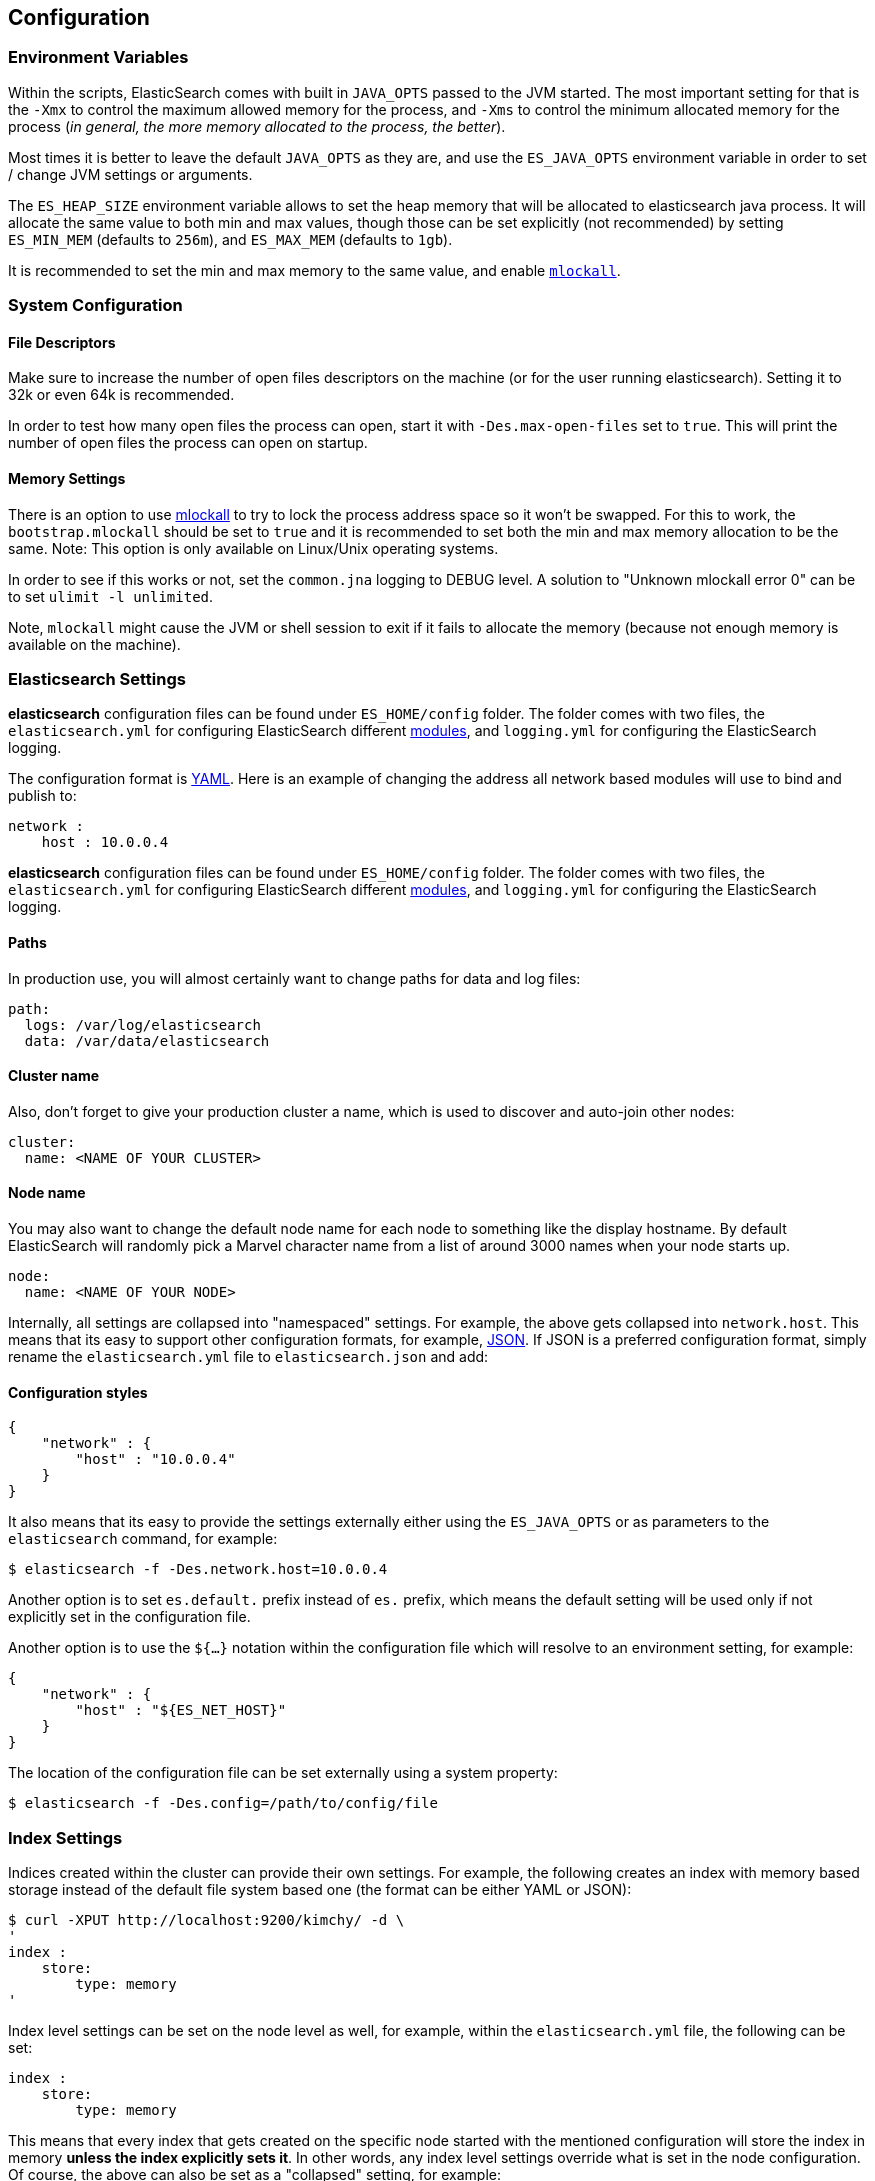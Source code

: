 [[setup-configuration]]
== Configuration

[float]
=== Environment Variables

Within the scripts, ElasticSearch comes with built in `JAVA_OPTS` passed
to the JVM started. The most important setting for that is the `-Xmx` to
control the maximum allowed memory for the process, and `-Xms` to
control the minimum allocated memory for the process (_in general, the
more memory allocated to the process, the better_).

Most times it is better to leave the default `JAVA_OPTS` as they are,
and use the `ES_JAVA_OPTS` environment variable in order to set / change
JVM settings or arguments.

The `ES_HEAP_SIZE` environment variable allows to set the heap memory
that will be allocated to elasticsearch java process. It will allocate
the same value to both min and max values, though those can be set
explicitly (not recommended) by setting `ES_MIN_MEM` (defaults to
`256m`), and `ES_MAX_MEM` (defaults to `1gb`).

It is recommended to set the min and max memory to the same value, and
enable <<setup-configuration-memory,`mlockall`>>.

[float]
=== System Configuration

[float]
==== File Descriptors

Make sure to increase the number of open files descriptors on the
machine (or for the user running elasticsearch). Setting it to 32k or
even 64k is recommended.

In order to test how many open files the process can open, start it with
`-Des.max-open-files` set to `true`. This will print the number of open
files the process can open on startup.

["float",id="setup-configuration-memory"]
==== Memory Settings

There is an option to use
http://opengroup.org/onlinepubs/007908799/xsh/mlockall.html[mlockall] to
try to lock the process address space so it won't be swapped. For this
to work, the `bootstrap.mlockall` should be set to `true` and it is
recommended to set both the min and max memory allocation to be the
same. Note: This option is only available on Linux/Unix operating
systems.

In order to see if this works or not, set the `common.jna` logging to
DEBUG level. A solution to "Unknown mlockall error 0" can be to set
`ulimit -l unlimited`.

Note, `mlockall` might cause the JVM or shell
session to exit if it fails to allocate the memory (because not enough
memory is available on the machine).

[float]
=== Elasticsearch Settings

*elasticsearch* configuration files can be found under `ES_HOME/config`
folder. The folder comes with two files, the `elasticsearch.yml` for
configuring ElasticSearch different
<<modules,modules>>, and `logging.yml` for
configuring the ElasticSearch logging.

The configuration format is http://www.yaml.org/[YAML]. Here is an
example of changing the address all network based modules will use to
bind and publish to:

[source,js]
--------------------------------------------------
network :
    host : 10.0.0.4
--------------------------------------------------

*elasticsearch* configuration files can be found under `ES_HOME/config`
folder. The folder comes with two files, the `elasticsearch.yml` for
configuring ElasticSearch different <<modules,modules>>, and `logging.yml` 
for configuring the ElasticSearch logging.


[float]
==== Paths

In production use, you will almost certainly want to change paths for
data and log files:

[source,js]
--------------------------------------------------
path:
  logs: /var/log/elasticsearch
  data: /var/data/elasticsearch
--------------------------------------------------

[float]
==== Cluster name

Also, don't forget to give your production cluster a name, which is used
to discover and auto-join other nodes:

[source,js]
--------------------------------------------------
cluster:
  name: <NAME OF YOUR CLUSTER>
--------------------------------------------------

[float]
==== Node name

You may also want to change the default node name for each node to
something like the display hostname. By default ElasticSearch will
randomly pick a Marvel character name from a list of around 3000 names
when your node starts up.

[source,js]
--------------------------------------------------
node:
  name: <NAME OF YOUR NODE>
--------------------------------------------------

Internally, all settings are collapsed into "namespaced" settings. For
example, the above gets collapsed into `network.host`. This means that
its easy to support other configuration formats, for example,
http://www.json.org[JSON]. If JSON is a preferred configuration format,
simply rename the `elasticsearch.yml` file to `elasticsearch.json` and
add:

[float]
==== Configuration styles

[source,js]
--------------------------------------------------
{
    "network" : {
        "host" : "10.0.0.4"
    }
}
--------------------------------------------------

It also means that its easy to provide the settings externally either
using the `ES_JAVA_OPTS` or as parameters to the `elasticsearch`
command, for example:

[source,js]
--------------------------------------------------
$ elasticsearch -f -Des.network.host=10.0.0.4
--------------------------------------------------

Another option is to set `es.default.` prefix instead of `es.` prefix,
which means the default setting will be used only if not explicitly set
in the configuration file.

Another option is to use the `${...}` notation within the configuration
file which will resolve to an environment setting, for example:

[source,js]
--------------------------------------------------
{
    "network" : {
        "host" : "${ES_NET_HOST}"
    }
}
--------------------------------------------------

The location of the configuration file can be set externally using a
system property:

[source,js]
--------------------------------------------------
$ elasticsearch -f -Des.config=/path/to/config/file
--------------------------------------------------

[float]
=== Index Settings

Indices created within the cluster can provide their own settings. For
example, the following creates an index with memory based storage
instead of the default file system based one (the format can be either
YAML or JSON):

[source,js]
--------------------------------------------------
$ curl -XPUT http://localhost:9200/kimchy/ -d \
'
index :
    store:
        type: memory
'
--------------------------------------------------

Index level settings can be set on the node level as well, for example,
within the `elasticsearch.yml` file, the following can be set:

[source,js]
--------------------------------------------------
index :
    store:
        type: memory
--------------------------------------------------

This means that every index that gets created on the specific node
started with the mentioned configuration will store the index in memory
*unless the index explicitly sets it*. In other words, any index level
settings override what is set in the node configuration. Of course, the
above can also be set as a "collapsed" setting, for example:

[source,js]
--------------------------------------------------
$ elasticsearch -f -Des.index.store.type=memory
--------------------------------------------------

All of the index level configuration can be found within each
<<index-modules,index module>>.

[float]
=== Logging

ElasticSearch uses an internal logging abstraction and comes, out of the
box, with http://logging.apache.org/log4j/[log4j]. It tries to simplify
log4j configuration by using http://www.yaml.org/[YAML] to configure it,
and the logging configuration file is `config/logging.yml` file.
